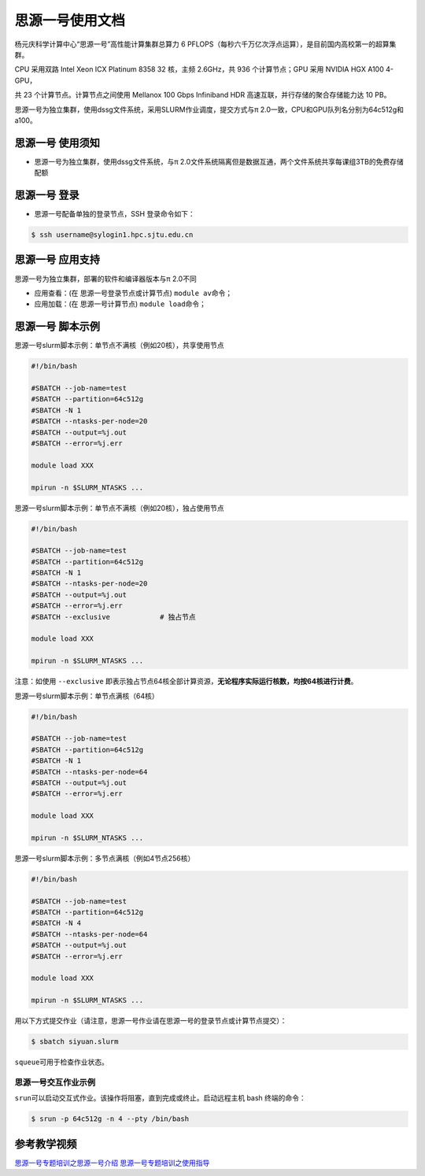 思源一号使用文档
================

杨元庆科学计算中心“思源一号”高性能计算集群总算力 6 PFLOPS（每秒六千万亿次浮点运算），是目前国内高校第一的超算集群。

CPU 采用双路 Intel Xeon ICX Platinum 8358 32 核，主频 2.6GHz，共 936 个计算节点；GPU 采用 NVIDIA HGX A100 4-GPU，

共 23 个计算节点。计算节点之间使用 Mellanox 100 Gbps Infiniband HDR 高速互联，并行存储的聚合存储能力达 10 PB。

思源一号为独立集群，使用dssg文件系统，采用SLURM作业调度，提交方式与π 2.0一致，CPU和GPU队列名分别为64c512g和a100。

思源一号 使用须知
------------------------

* 思源一号为独立集群，使用dssg文件系统，与π 2.0文件系统隔离但是数据互通，两个文件系统共享每课组3TB的免费存储配额

思源一号 登录
------------------

* 思源一号配备单独的登录节点，SSH 登录命令如下：

.. code:: bash

   $ ssh username@sylogin1.hpc.sjtu.edu.cn



思源一号 应用支持
------------------

思源一号为独立集群，部署的软件和编译器版本与π 2.0不同

* 应用查看：(在 思源一号登录节点或计算节点) \ ``module av``\ 命令；

* 应用加载：(在 思源一号计算节点) \ ``module load``\ 命令；


思源一号 脚本示例
------------------

思源一号slurm脚本示例：单节点不满核（例如20核），共享使用节点

.. code:: bash

	#!/bin/bash

	#SBATCH --job-name=test
	#SBATCH --partition=64c512g
	#SBATCH -N 1
	#SBATCH --ntasks-per-node=20
	#SBATCH --output=%j.out
	#SBATCH --error=%j.err

	module load XXX

	mpirun -n $SLURM_NTASKS ...

思源一号slurm脚本示例：单节点不满核（例如20核），独占使用节点

.. code:: bash

	#!/bin/bash

	#SBATCH --job-name=test
	#SBATCH --partition=64c512g
	#SBATCH -N 1
	#SBATCH --ntasks-per-node=20
	#SBATCH --output=%j.out
	#SBATCH --error=%j.err
	#SBATCH --exclusive            # 独占节点

	module load XXX

	mpirun -n $SLURM_NTASKS ...

注意：如使用 \ ``--exclusive`` \ 即表示独占节点64核全部计算资源，**无论程序实际运行核数，均按64核进行计费**。

思源一号slurm脚本示例：单节点满核（64核）

.. code:: bash

	#!/bin/bash

	#SBATCH --job-name=test
	#SBATCH --partition=64c512g
	#SBATCH -N 1
	#SBATCH --ntasks-per-node=64
	#SBATCH --output=%j.out
	#SBATCH --error=%j.err

	module load XXX

	mpirun -n $SLURM_NTASKS ...

思源一号slurm脚本示例：多节点满核（例如4节点256核）

.. code:: bash

	#!/bin/bash

	#SBATCH --job-name=test
	#SBATCH --partition=64c512g
	#SBATCH -N 4
	#SBATCH --ntasks-per-node=64
	#SBATCH --output=%j.out
	#SBATCH --error=%j.err

	module load XXX

	mpirun -n $SLURM_NTASKS ...

用以下方式提交作业（请注意，思源一号作业请在思源一号的登录节点或计算节点提交）：

.. code:: bash

   $ sbatch siyuan.slurm

``squeue``\ 可用于检查作业状态。

思源一号交互作业示例
~~~~~~~~~~~~~~~~~~~~~~~~

``srun``\ 可以启动交互式作业。该操作将阻塞，直到完成或终止。启动远程主机 bash 终端的命令：

.. code:: bash

   $ srun -p 64c512g -n 4 --pty /bin/bash

参考教学视频
------------------
`思源一号专题培训之思源一号介绍 <https://vshare.sjtu.edu.cn/play/878f22035abbbf257485c880bf49c280>`_
`思源一号专题培训之使用指导 <https://vshare.sjtu.edu.cn/play/468f6be31619d71e474b3ad26cf2c712>`_
